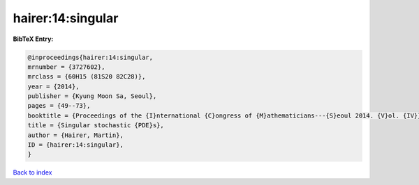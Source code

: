 hairer:14:singular
==================

.. :cite:t:`hairer:14:singular`

.. bibliography:: ../../All.bib

**BibTeX Entry:**

.. code-block:: bibtex

   @inproceedings{hairer:14:singular,
   mrnumber = {3727602},
   mrclass = {60H15 (81S20 82C28)},
   year = {2014},
   publisher = {Kyung Moon Sa, Seoul},
   pages = {49--73},
   booktitle = {Proceedings of the {I}nternational {C}ongress of {M}athematicians---{S}eoul 2014. {V}ol. {IV}},
   title = {Singular stochastic {PDE}s},
   author = {Hairer, Martin},
   ID = {hairer:14:singular},
   }

`Back to index <../index>`_
